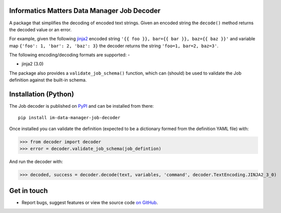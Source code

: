 Informatics Matters Data Manager Job Decoder
============================================

.. image:: https://badge.fury.io/py/im-data-manager-job-decoder.svg
   :target: https://badge.fury.io/py/im-data-manager-job-decoder
   :alt: PyPI package (latest)

A package that simplifies the decoding of encoded text strings.
Given an encoded string the ``decode()`` method
returns the decoded value or an error.

For example, given the following `jinja2`_ encoded string
``'{{ foo }}, bar={{ bar }}, baz={{ baz }}'`` and variable map
``{'foo': 1, 'bar': 2, 'baz': 3}`` the decoder returns
the string ``'foo=1, bar=2, baz=3'``.

The following encoding/decoding formats are supported: -

- jinja2 (3.0)

The package also provides a ``validate_job_schema()`` function,
which can (should) be used to validate the Job definition against the
built-in schema.

.. _jinja2: https://jinja.palletsprojects.com/en/3.0.x/

Installation (Python)
=====================

The Job decoder is published on `PyPI`_ and can be installed from
there::

    pip install im-data-manager-job-decoder

Once installed you can validate the definition (expected to be a dictionary
formed from the definition YAML file) with:

>>> from decoder import decoder
>>> error = decoder.validate_job_schema(job_defintion)

And run the decoder with:

>>> decoded, success = decoder.decode(text, variables, 'command', decoder.TextEncoding.JINJA2_3_0)

.. _PyPI: https://pypi.org/project/im-data-manager-job-decoder

Get in touch
============

- Report bugs, suggest features or view the source code `on GitHub`_.

.. _on GitHub: https://github.com/informaticsmatters/data-manager-job-decoder
